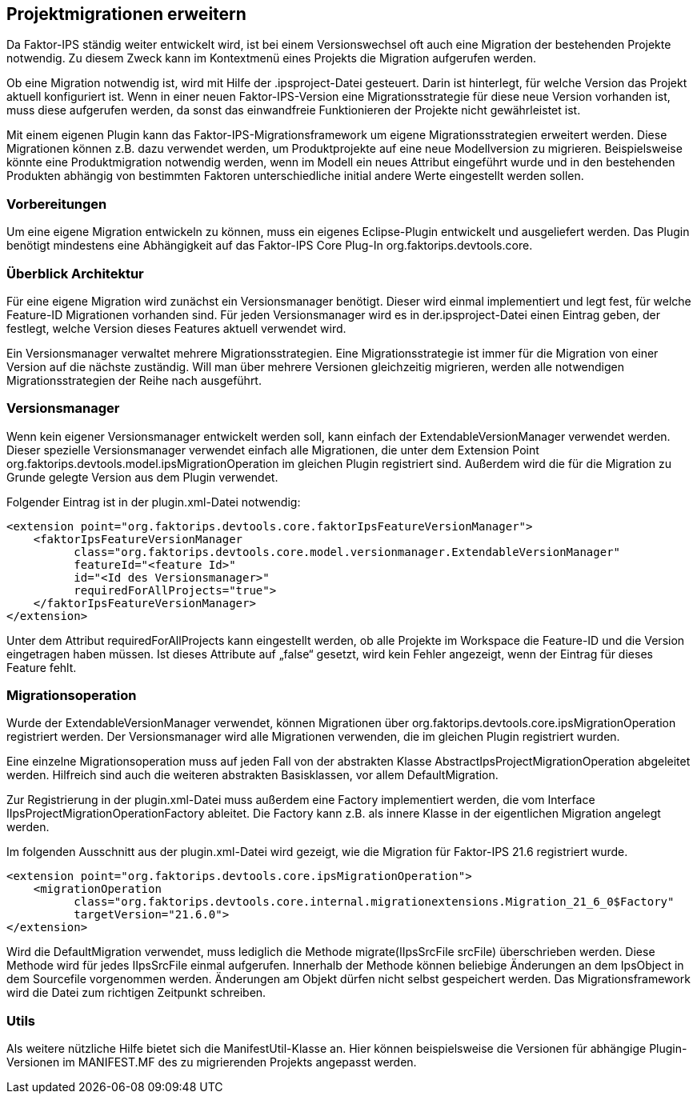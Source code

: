 :jbake-title: Projektmigrationen erweitern
:jbake-type: chapter
:jbake-status: published
:jbake-order: 110

[[projektmigration]]
== Projektmigrationen erweitern
Da Faktor-IPS ständig weiter entwickelt wird, ist bei einem Versionswechsel oft auch eine Migration der bestehenden Projekte notwendig. Zu diesem Zweck kann im Kontextmenü eines Projekts die Migration aufgerufen werden.

Ob eine Migration notwendig ist, wird mit Hilfe der .ipsproject-Datei gesteuert. Darin ist hinterlegt, für welche Version das Projekt aktuell konfiguriert ist. Wenn in einer neuen Faktor-IPS-Version eine Migrationsstrategie für diese neue Version vorhanden ist, muss diese aufgerufen werden, da sonst das einwandfreie Funktionieren der Projekte nicht gewährleistet ist.

Mit einem eigenen Plugin kann das Faktor-IPS-Migrationsframework um eigene Migrationsstrategien erweitert werden. Diese Migrationen können z.B. dazu verwendet werden, um Produktprojekte auf eine neue Modellversion zu migrieren. Beispielsweise könnte eine Produktmigration notwendig werden, wenn im Modell ein neues Attribut eingeführt wurde und in den bestehenden Produkten abhängig von bestimmten Faktoren unterschiedliche initial andere Werte eingestellt werden sollen.

=== Vorbereitungen
Um eine eigene Migration entwickeln zu können, muss ein eigenes Eclipse-Plugin entwickelt und ausgeliefert werden. Das Plugin benötigt mindestens eine Abhängigkeit auf das Faktor-IPS Core Plug-In org.faktorips.devtools.core.

=== Überblick Architektur
Für eine eigene Migration wird zunächst ein Versionsmanager benötigt. Dieser wird einmal implementiert und legt fest, für welche Feature-ID Migrationen vorhanden sind. Für jeden Versionsmanager wird es in der.ipsproject-Datei einen Eintrag geben, der festlegt, welche Version dieses Features aktuell verwendet wird.

Ein Versionsmanager verwaltet mehrere Migrationsstrategien. Eine Migrationsstrategie ist immer für die Migration von einer Version auf die nächste zuständig. Will man über mehrere Versionen gleichzeitig migrieren, werden alle notwendigen Migrationsstrategien der Reihe nach ausgeführt.

=== Versionsmanager
Wenn kein eigener Versionsmanager entwickelt werden soll, kann einfach der ExtendableVersionManager verwendet werden. Dieser spezielle Versionsmanager verwendet einfach alle Migrationen, die unter dem Extension Point org.faktorips.devtools.model.ipsMigrationOperation im gleichen Plugin registriert sind. Außerdem wird die für die Migration zu Grunde gelegte Version aus dem Plugin verwendet.

Folgender Eintrag ist in der plugin.xml-Datei notwendig:
[source, xml]
----
<extension point="org.faktorips.devtools.core.faktorIpsFeatureVersionManager">
    <faktorIpsFeatureVersionManager
          class="org.faktorips.devtools.core.model.versionmanager.ExtendableVersionManager"
          featureId="<feature Id>"
          id="<Id des Versionsmanager>"
          requiredForAllProjects="true">
    </faktorIpsFeatureVersionManager>
</extension>
----

Unter dem Attribut requiredForAllProjects kann eingestellt werden, ob alle Projekte im Workspace die Feature-ID und die Version eingetragen haben müssen. Ist dieses Attribute auf „false“ gesetzt, wird kein Fehler angezeigt, wenn der Eintrag für dieses Feature fehlt.

=== Migrationsoperation
Wurde der ExtendableVersionManager verwendet, können Migrationen über org.faktorips.devtools.core.ipsMigrationOperation registriert werden. Der Versionsmanager wird alle Migrationen verwenden, die im gleichen Plugin registriert wurden.

Eine einzelne Migrationsoperation muss auf jeden Fall von der abstrakten Klasse AbstractIpsProjectMigrationOperation abgeleitet werden. Hilfreich sind auch die weiteren abstrakten Basisklassen, vor allem DefaultMigration.

Zur Registrierung in der plugin.xml-Datei muss außerdem eine Factory implementiert werden, die vom Interface IIpsProjectMigrationOperationFactory ableitet. Die Factory kann z.B. als innere Klasse in der eigentlichen Migration angelegt werden.

Im folgenden Ausschnitt aus der plugin.xml-Datei wird gezeigt, wie die Migration für Faktor-IPS 21.6 registriert wurde.
[source, xml]
----
<extension point="org.faktorips.devtools.core.ipsMigrationOperation">
    <migrationOperation
          class="org.faktorips.devtools.core.internal.migrationextensions.Migration_21_6_0$Factory"
          targetVersion="21.6.0">
</extension>
----

Wird die DefaultMigration verwendet, muss lediglich die Methode migrate(IIpsSrcFile srcFile) überschrieben werden. Diese Methode wird für jedes IIpsSrcFile einmal aufgerufen. Innerhalb der Methode können beliebige Änderungen an dem IpsObject in dem Sourcefile vorgenommen werden. Änderungen am Objekt dürfen nicht selbst gespeichert werden. Das Migrationsframework wird die Datei zum richtigen Zeitpunkt schreiben.

=== Utils
Als weitere nützliche Hilfe bietet sich die ManifestUtil-Klasse an. Hier können beispielsweise die Versionen für abhängige Plugin-Versionen im MANIFEST.MF des zu migrierenden Projekts angepasst werden.